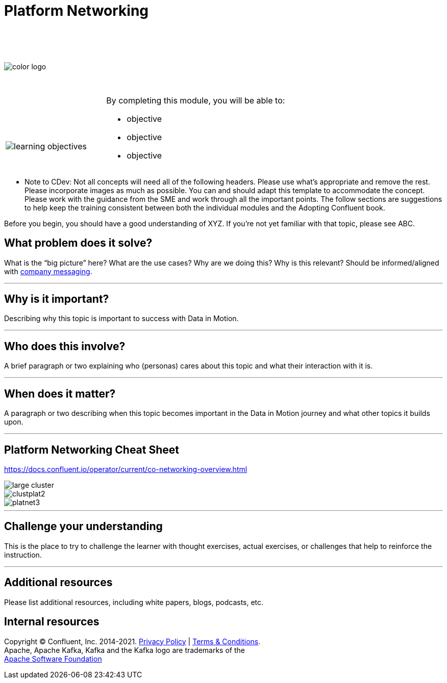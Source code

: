 :imagesdir: ../images/
:source-highlighter: rouge
:icons: font




= Platform Networking


{sp} +
{sp} +
{sp} +


image::color_logo.png[align="center",pdfwidth=75%]


{sp}+



[cols="5a,1a,14a",grid="none",frame="none"]
|===
|

{sp}+
{sp}+

image::learning-objectives.svg[pdfwidth=90%]
|
|
By completing this module, you will be able to:

* objective
* objective
* objective

|===

**** Note to CDev: Not all concepts will need all of the following headers. Please use what's appropriate and remove the rest. Please incorporate images as much as possible. You can and should adapt this template to accommodate the concept. Please work with the guidance from the SME and work through all the important points. The follow sections are suggestions to help keep the training consistent between both the individual modules and the Adopting Confluent book.

Before you begin, you should have a good understanding of XYZ. If you're not yet familiar with that topic, please see ABC.

== What problem does it solve?

What is the “big picture” here? What are the use cases? Why are we doing this? Why is this relevant? Should be informed/aligned with https://docs.google.com/spreadsheets/d/1rLFQDGta9qb2ri5fRQhK9WJemoQ0x1SLfGPzRqBhamo/edit#gid=0[company messaging].

---

== Why is it important?

Describing why this topic is important to success with Data in Motion.   

---

== Who does this involve?

A brief paragraph or two explaining who (personas) cares about this topic and what their interaction with it is. 

---

== When does it matter?

A paragraph or two describing when this topic becomes important in the Data in Motion journey and what other topics it builds upon. 

---

== Platform Networking Cheat Sheet

https://docs.confluent.io/operator/current/co-networking-overview.html

image::large cluster.png[align="center",pdfwidth=75%]

image::clustplat2.png[align="center",pdfwidth=75%]

image::platnet3.png[align="center",pdfwidth=75%]


---

== Challenge your understanding

This is the place to try to challenge the learner with thought exercises, actual exercises, or challenges that help to reinforce the instruction.

---

== Additional resources

Please list additional resources, including white papers, blogs, podcasts, etc.

== Internal resources

[.text-center]
Copyright © Confluent, Inc. 2014-2021. https://www.confluent.io/confluent-privacy-statement/[Privacy Policy] | https://www.confluent.io/terms-of-use/[Terms & Conditions]. +
Apache, Apache Kafka, Kafka and the Kafka logo are trademarks of the +
http://www.apache.org/[Apache Software Foundation]
